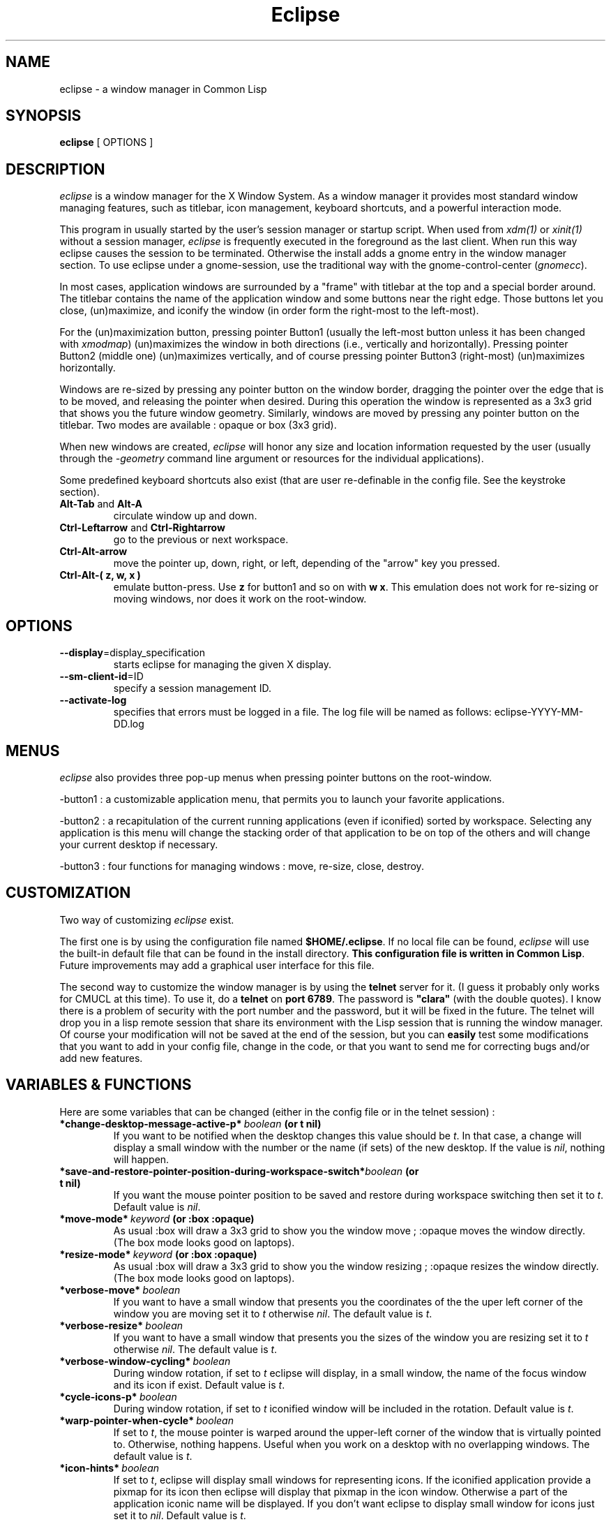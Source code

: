 .TH Eclipse 1 "(c) 2001 Iban HATCHONDO"
.\"$Id: eclipse.1,v 1.15 2004/02/12 23:30:23 ihatchondo Exp $

.SH NAME
eclipse - a window manager in Common Lisp


.SH SYNOPSIS
\fB eclipse \fP[ OPTIONS ]


.SH DESCRIPTION
\fIeclipse\fP is a window manager for the X Window System. As a
window manager it provides most standard window managing features,
such as titlebar, icon management, keyboard shortcuts, and a powerful
interaction mode.

This program in usually started by the user's session manager or
startup script. When used from \fIxdm(1)\fP or \fIxinit(1)\fP without
a session manager, \fIeclipse\fP is frequently executed in the
foreground as the last client. When run this way eclipse causes the
session to be terminated. Otherwise the install adds a gnome entry in
the window manager section. To use eclipse under a gnome-session, use
the traditional way with the gnome-control-center (\fIgnomecc\fP).

In most cases, application windows are surrounded by a "frame" with
titlebar at the top and a special border around. The titlebar contains
the name of the application window and some buttons near the right
edge. Those buttons let you close, (un)maximize, and iconify the
window (in order form the right-most to the left-most). 

For the (un)maximization button, pressing pointer Button1 (usually the
left-most button unless it has been changed with \fIxmodmap\fP)
(un)maximizes the window in both directions (i.e., vertically and
horizontally). Pressing pointer Button2 (middle one) (un)maximizes
vertically, and of course pressing pointer Button3 (right-most)
(un)maximizes horizontally.

Windows are re-sized by pressing any pointer button on the window
border, dragging the pointer over the edge that is to be moved, and
releasing the pointer when desired. During this operation the window
is represented as a 3x3 grid that shows you the future window
geometry.
Similarly, windows are moved by pressing any pointer button on the
titlebar. Two modes are available : opaque or box (3x3 grid).

When new windows are created, \fIeclipse\fP will honor any size and
location information requested by the user (usually through the
\fI-geometry\fP command line argument or resources for the individual
applications). 

Some predefined keyboard shortcuts also exist (that are user
re-definable in the config file. See the keystroke section).

.TP
.B\-Alt-Tab\fP and \fBAlt-A\fP 
circulate window up and down.
.TP
.B\-Ctrl-Leftarrow\fP and \fBCtrl-Rightarrow\fP 
go to the previous or next workspace.
.TP
.B\-Ctrl-Alt-arrow\ 
move the pointer up, down, right, or left, depending of the "arrow"
key you pressed.
.TP
.B\-Ctrl-Alt-( z, w, x )\ 
emulate button-press. Use \fBz\fP for button1 and so on with \fBw\fP
\fBx\fP. This emulation does not work for re-sizing or moving windows,
nor does it work on the root-window.


.SH OPTIONS
.TP
\fB--display\fP=display_specification 
starts eclipse for managing the given X display.
.TP
\fB--sm-client-id\fP=ID
specify a session management ID.
.TP
\fB--activate-log\fP
specifies that errors must be logged in a file. The log file will be
named as follows: eclipse-YYYY-MM-DD.log


.SH MENUS
\fIeclipse\fP also provides three pop-up menus when pressing pointer
buttons on the root-window.

\-button1\ : a customizable application menu, that permits you to
launch your favorite applications.

\-button2\ : a recapitulation of the current running applications
(even if iconified) sorted by workspace. Selecting any application is
this menu will change the stacking order of that application to be on
top of the others and will change your current desktop if necessary. 

\-button3\ : four functions for managing windows : move, re-size, close,
destroy.


.SH CUSTOMIZATION
Two way of customizing \fIeclipse\fP exist.

The first one is by using the configuration file named
\fB$HOME/.eclipse\fP. If no local file can be found, \fIeclipse\fP will
use the built-in default file that can be found in the install
directory. \fBThis configuration file is written in Common
Lisp\fP. Future improvements may add a graphical user interface for
this file.

The second way to customize the window manager is by using the
\fBtelnet\fP server for it. (I guess it probably only works for CMUCL
at this time). To use it, do a \fBtelnet\fP on \fBport 6789\fP. The
password is \fB"clara"\fP (with the double quotes). I know there is a
problem of security with the port number and the password, but it will
be fixed in the future. 
The telnet will drop you in a lisp remote session that share its
environment with the Lisp session that is running the window
manager. Of course your modification will not be saved at the end of
the session, but you can \fBeasily\fP test some modifications that you
want to add in your config file, change in the code, or that you want
to send me for correcting bugs and/or add new features.

.SH VARIABLES & FUNCTIONS
Here are some variables that can be changed (either in the config file
or in the telnet session) :

.TP
.B\-*change-desktop-message-active-p*\ \fIboolean\fP (or t nil) 
If you want to be notified when the desktop changes this value should
be \fIt\fP. In that case, a change will display a small window with
the number or the name (if sets)  of the new desktop. If the value is
\fInil\fP, nothing will happen.
.TP
.B\-*save-and-restore-pointer-position-during-workspace-switch*\
\fIboolean\fP (or t nil)
If you want the mouse pointer position to be saved and restore during
workspace switching then set it to \fIt\fP. Default value is \fInil\fP.
.TP
.B\-*move-mode*\ \fIkeyword\fP (or \fB:box :opaque\fP) 
As usual :box will draw a 3x3 grid to show you the window move ;
:opaque moves the window directly. (The box mode looks good on
laptops).
.TP
.B\-*resize-mode*\ \fIkeyword\fP (or \fB:box :opaque\fP) 
As usual :box will draw a 3x3 grid to show you the window resizing ;
:opaque resizes the window directly. (The box mode looks good on
laptops).
.TP
.B\-*verbose-move*\ \fIboolean\fP
If you want to have a small window that presents you the coordinates
of the the uper left corner of the window you are moving set it to
\fIt\fP otherwise \fInil\fP. The default value is \fIt\fP.
.TP
.B\-*verbose-resize*\ \fIboolean\fP
If you want to have a small window that presents you the sizes
of the window you are resizing set it to \fIt\fP otherwise
\fInil\fP. The default value is \fIt\fP.
.TP
.B\-*verbose-window-cycling*\ \fIboolean\fP
During window rotation, if set to \fIt\fP eclipse will display, in a
small window, the name of the focus window and its icon if
exist. Default value is \fIt\fP.
.TP
.B\-*cycle-icons-p*\ \fIboolean\fP
During window rotation, if set to \fIt\fP iconified window will be
included in the rotation. Default value is \fIt\fP. 
.TP
.B\-*warp-pointer-when-cycle*\ \fIboolean\fP
If set to \fIt\fP, the mouse pointer is warped around the upper-left
corner of the window that is virtually pointed to.  Otherwise, nothing 
happens. Useful when you work on a desktop with no overlapping
windows. The default value is \fIt\fP. 
.TP
.B\-*icon-hints*\ \fIboolean\fP
If set to \fIt\fP, eclipse will display small windows for representing
icons. If the iconified application provide a pixmap for its icon then
eclipse will display that pixmap in the icon window. Otherwise a part
of the application iconic name will be displayed. If you don't want
eclipse to display small window for icons just set it to
\fInil\fP. Default value is \fIt\fP. 
.TP
.B\-*screen-edge-resistant-p*\ \fIboolean\fP
Set it to \fInil\fP if you don't want to feel any resistance when
attempting to move a window outside the screen boundaries. Default
value is \fIt\fP.
.TP
.B\-*standard-window-edge-resistant-p*\ \fIboolean\fP
Set it to \fInil\fP if you don't want to feel any resistance on edges
of window(s) you are about to overlap. Default value is \fIt\fP.
.TP
.B\-*focus-when-window-cycle*\ \fIboolean\fP
If set to \fIt\fP the next window will be focused. Otherwise nothing 
happens. Useful when you work on a desktop with no overlapping
windows. The default value is \fIt\fP. 
.TP
.B\-*focus-new-mapped-window*\ \fIboolean\fP
If set to \fIt\fP newly mapped windows (or window comming from
iconified state) will ask for the focus. Otherwise nothing
happens. The default value is \fIt\fP.
.TP
.B\-*focus-type*\ \fIkeyword\fP (or \fB:none :on-click :when-switch\fP).

 \fB:none\fP focus change when enter/exit a window.
 \fB:on-click\fP focus change when click on a titlebar.
 \fB:when-switch\fP focus change when circulating window.

.TP
.B\-(setf decoration-theme) name &key free-old-theme-p\ \fIstring\fP
Change the theme. In general, for a list of all the themes that come
with \fIeclipse\fP, look in the directory called \fIthemes\fP. To use
any one of those present in that directory: just do \fB(setf
(decoration-theme) theme-name-string\fP. ("microGUI" for example).
But if the theme you want is not in the themes directory (because you
created it). Use the absolute pathname as the theme-name-string
argument of the \fB(setf decoration-theme)\fP for example:
"<$HOME>/tmp/my-new-theme". It also exists a "build-in" theme named
"no-decoration" that gives you undecorated windows. 
.TP
.B\-(setf number-of-virtual-screens) value\ \fIinteger\fP 
Indicate the number of virtual screens do you want.
.TP
.B\-(setf workspace-names) value\ \fIstring list\fP
To set the names of your workspaces. The length of the list of strings 
is suposed to be equal to the number of virtual screens.
.TP
.B\-(setf font-name) font-name-string\ \fIstring\fP
Sets the font used in title bar to display the application title.
The following pattern characters can be used for wildcard matching:
 \fB#\\*\fP Matches any sequence of zero or more characters. 
 \fB#\\?\fP  Matches any single character. 
For example, the pattern "T?mes Roman" matches the name "Times Roman"
but not the name "Thames Roman". However, the pattern "T*mes Roman"
matches both names. 
.TP
.B\-(setf maximize-modifier) value\ \fImodifier keyword\fP
Sets the modifier key that will be use to decide if we should maximize
the window (when pressing on the maximize button of a frame) with the
*maximize-fill*, if not down, or with (not *maximize-fill*), if down.

.SH THEMES
The image file format is \fBpnm P6\fP.
Here is a a decomposition of \fIeclipse\fP decorations :

       ________________________________
      |TL|MB         TOP       I M C|TR|
      |__|__________________________|__|
  __   ________________________________   __
 |TL| |TL|           TOP            |TR| |TR|
 |__| |__|__________________________|__| |__|
 |I | |  |                          |  | |I |
 |M | |  |                          |  | |M |
 |C | |  |                          |  | |C |
 |  | |  |                          |  | |  |
 |  | |  |                          |  | |  |
 |L | |L |                          |R | |R |
 |E | |E |                          |I | |I |
 |F | |F |                          |G | |G |
 |T | |T |                          |H | |H |
 |  | |  |                          |T | |T |
 |  | |  |                          |  | |  |
 |  | |  |                          |  | |  |
 |MB| |  |                          |  | |MB|
 |__| |__|__________________________|__| |__|
 |BL| |BL|          BOTTOM          |BR| |BR|
 |__| |__|__________________________|__| |__|
       ________________________________
      |BL|MB        BOTTOM     I M C|BR|
      |__|__________________________|__|

All part are optional.

Everything can be hilighted to reflect the focused state. You just
have to provide all necessary pnm files. For the push buttons MB menu
button, I iconify, M maximize, and C close, you can give four images
to reflect the button states: normal, focused, normal click and
focused click in that order.
The sizes of the buttons is not restricted. But they will be
considered as having the same height if your title bar is horizontal
(if vertical they will be considered as if they have the same width). 
.TP
.B\-size requirements\ 
TL height  = CENTER height = TR height
.br
BL height  = BOTTOM height = BR height

.TP
.B\-naming conventions\ 
Here is the corresponding table between file names and decoration parts: 


 part   |  file-name                     |  required

 TL        top-left.pnm                      no
 TR        top-right.pnm                     no
 BL        bottom-left.pnm                   no
 BR        bottom-right.pnm                  no
 TOP       top.pnm                           no
 BOTTOM    bottom.pnm                        no
 LEFT      left.pnm                          no
 RIGHT     right.pnm                         no

 I         iconify-normal.pnm                no 
           iconify-active.pnm                no
           iconify-normal-clicked.pnm        no
           iconify-active-clicked.pnm        no

 M         maximize-normal.pnm               no
           maximize-active.pnm               no
           maximize-normal-clicked.pnm       no
           maximize-active-clicked.pnm       no

 C         close-normal.pnm                  no
           close-active.pnm                  no
           close-normal-clicked.pnm          no
           close-active-clicked.pnm          no

MB         menu-button-normal.pnm            no
           menu-button-active.pnm            no
           menu-button-normal-clicked.pnm    no
           menu-button-active-clicked.pnm    no

.P
If you do not respect the recommendations above, there is no guarantee
concerning the resulting look and feel. 

.TP
.B\- Theme implemention notes\ 

.P
Themes are supposed to be defined in their own packages in a file
named theme.lisp.

Theme package definition must be supplied.

The naming convention for themes packages is:
<theme-name>-ECLIPSE-THEME. 
.br

Typically a theme package will export at least two symbols:
 - INITIALIZE-FRAME
 - REPAINT

Here is an example of how to define a theme (see our predefined
themes for more): 

.in +2
;;; -*- Mode: Lisp; Package: FOO-ECLIPSE-THEME -*-
.br
;;; GPL Disclaimer for example.
.br
;;; file theme.lisp
.br

(common-lisp:in-package :common-lisp-user)

(defpackage "FOO-ECLIPSE-THEME"
  (:use eclipse clx-ext common-lisp)
  (:size 10)
  (:export repaint initialize-frame)
  (:documentation
    "Foo theme decoration for the eclipse window manager. Written by ...")
  )

(in-package "FOO-ECLIPSE-THEME")

(define-theme "Foo"
.in +2
.br
((:default-style
.br
.in +3
(:title-bar-position :right)
.br
;; The parts to redraw on focus designator can be:
.br 
;; - :all to indicate that all the style parts should be
.br
;;    redrawn when focus change.
.br
;; - or null or a list of keywords as follows.
.br
(:parts-to-redraw-on-focus (:close :top-left))
.br
(;; The following are the frame parts for the default style.
.br
.in +1
(:top ("top"))
.br
(:close ("close-normal"
.br
.in +9
"close-active"
.br
"close-normal-clicked"
.br
"close-active-clicked"))
.br
.in -9
(:top-left ("top-left-inactive" "top-left-active"))
.br
(:top-right ("top-right"))
.br
(:bottom ("bottom"))
.br
(:bottom-right ("bottom-right"))
.br
(:bottom-left ("bottom-left"))
.br
(:right ("right"))
.br
(:left ("left"))))
.br
.in -3
(:transient-style
.in +3
.br
;; a background can be specified. It might be either:
.br
;; - an integer desining a color (e.g: an rgb value)
.br
;; - one of the :NONE :PARENT-RELATIVE keyword
.br
;; - a string that design a pnm file
.br
;; - a (xlib:make-color
.br
;;         :red <(real 0 1)>
.br
;;         :green <(real 0 1)>
.br
;;         :blue <(real 0 1)>)
.br
;;   form.
.br
(:background :parent-relative)
.br
.br
;; the rest of the definition
.br
)))
.in -6

(defmethod repaint ((widget title-bar) (name (eql "Foo")) (focus t))
  "handle repaint WHEN focused."
  ;; do some stuff
  )

(defmethod repaint ((widget title-bar) (name (eql "Foo")) (focus null))
  "handle repaint WHEN NOT focused."
  ;; do some stuff
  )

(defun bar ()
  ;; do what you want
  )

;;; end of theme.lisp
.in -2

.SH KEYSTROKES & MOUSESTROKES

All customisations and definitions take place in the config file.
To define a keyboard shortcut, use the macro \fBdefine-key-combo\fP.
You can define as well some mouse shortcut. To do so use the macro
\fBdefine-mouse-combo\fP. 

\fBdefine-key-combo\fP keystroke-name \fB&key\fP key modifiers
(default-modifiers-p t) fun 

\fBdefine-mouse-combo\fP mousestroke-name \fB&key\fP button modifiers 
(default-modifiers-p t) fun 

.TP
.B\-{key, mouse}stroke-name\ \fIkeyword\fP 
a keyword that names your stroke.

.TP
.B\-keys\ \fIkeyword\fP \fIlist\fP
a keyword list representing the keyboard key. (see \fIkeysymdef.lisp\fP)

.TP
.B\-button\ \fI(or number :any)\fP
a mouse button number or :any to indicate all buttons.

.TP
.B\-modifiers\ \fIkeyword\fP \fIlist\fP
a keyword list representing the keyword key, or a modifier-mask
(unsigned-byte 8). If it is a list, it can be of two differents forms:

.in +2
- '(:and :mod1 :mod2 ...)
.br
 to indicate a combination of modifiers.
.br
- '(:mo1 :mod2)
.br
 to indicate different possible modifiers.
.in -2

.br
Use \fB0\fP instead of \fInil\fP to indicate no modifier.
.br
Use \fB:any\fP to indicate any subset of modifier keys. 

.TP
.B\-default-modifiers-p\ \fIboolean\fP
default value is \fIt\fP. It allows you to define keystrokes with or
without \fB:CAPS-LOCK\fP and \fB:NUM-LOCK\fP.

.TP
.B\-fun\ \fIfunction\fP
a designator for a function or method of one argument. Its argument
will be the keyboard event that occurred. (i.e. key-press key-release
type) You can also use the macro \fBaction\fP to create your function:

.in +2
\fBaction\fP (\fB&rest\fP forms1) (\fB&rest\fP forms2)

It simply checks for keywords \fB:press\fP or \fB:release\fP to be the
\fIcar\fP of the forms and creates function as follows:

.in +4
(action (:press form1 form2) ())
.br
(action () (:press form1 form2))
.in +3
==> (lambda (event) 
.br 
.in +6
(typepcase event
.br
.in +2 
(key-press form1 form2)
.br
(key-release nil)))
.in -8
.in -3


(action
.br
.in +2
(:release form1 form2)
.br
(:press another-form))
.in -2
.in +3
==> (lambda (event) 
.br 
.in +6
(typepcase event
.br
.in +2 
(key-press another-form)
.br
(key-release form1 form2)))
.in -8
.in -3

.in -4
.in -2

.P
There exist some predefined keystrokes:

  - change window priority on the current desktop
    :switch-win-up  
    :switch-win-down

  - change of desktop
    :switch-screen-left
    :switch-screen-right

  - move the mouse cursor
    :move-right
    :move-left
    :move-up 
    :move-down

  - perform mouse click
    :left-click
    :middle-click
    :right-click

There exist some predefined mousestrokes:

  - resize a window 
    :resize-window

  - move a window
    :move-window

\fBKeystroke customisation example\fP:

\fB- predifined keystrokes:\fP
.in +1

(define-key-combo :switch-win-up
  :keys '(:TAB)
  :modifiers '(:ALT-LEFT))

(define-key-combo :switch-win-d 
  :keys '(:A)
  :modifiers '(:ALT-LEFT))

(define-key-combo :move-right
  :keys '(:RIGHT)
  :modifiers '(:and :ALT-LEFT :CONTROL-LEFT))
.in -1

\fB- a user defined one:\fP
.in +1

(define-key-combo :raise-window-under-pointer
  :keys '(:F4)
  :modifiers 0 ; no modifiers.
  :default-modifiers-p nil 
  :fun (action 
.br
.in +9
(:press (put-on-top (lookup-windget (event-child event))))
.br
()))
.in -9

or

(define-key-combo :raise-window-under-pointer
  :keys '(:F4)
  :modifiers '(:CONTROL-LEFT :SHIFT-LEFT) ; or C-F4, C-F4
  :default-modifiers-p nil
  :fun #'(lambda (event)
.in +11
.br
(when (typep event 'key-press)
.in +2
.br
(put-on-top (lookup-windget (event-child event))))))
.in -13
.in -1

\fBMousestroke customisation example\fP:

The interface is exactly the same as for the keystrokes definitions so 
we'll only present an example of predefined mouse stroke.

(define-mouse-combo :move-window
.br
.in +2
:button 2
.br
:modifiers '(:SHIFT-LEFT :SHIFT-RIGHT))
.br
.in -2

.SH BUGS
The exit part is in progress so it does not work as expected.


.SH SEE ALSO
\fBX\fP(1), \fBXserver\fP(1), \fBxdm\fP(1), \fBCMUCL\fP(1) or other
AINSI CL implemention you can use.


.SH AUTHOR
A project I began with three friends in 2000 and that I try to
finish.

  Julien BONINFANTE, Aymeric LACORTE, Jocelyn FRECHOT, 
Iban HATCHONDO <hatchond@yahoo.fr> 


.SH COPYRIGHT
Copyright (C) 2000,2001,2002,2003 Iban HATCHONDO <hatchond@yahoo.fr>

This program is free software; you can redistribute it and/or modify
it under the terms of the GNU General Public License as published by
the Free Software Foundation; version 2 of the License.

This program is distributed in the hope that it will be useful,
but WITHOUT ANY WARRANTY; without even the implied warranty of
MERCHANTABILITY or FITNESS FOR A PARTICULAR PURPOSE.  See the
GNU General Public License for more details.

You should have received a copy of the GNU General Public License
along with this program; if not, write to the Free Software
Foundation, Inc., 675 Mass Ave, Cambridge, MA 02139, USA.
